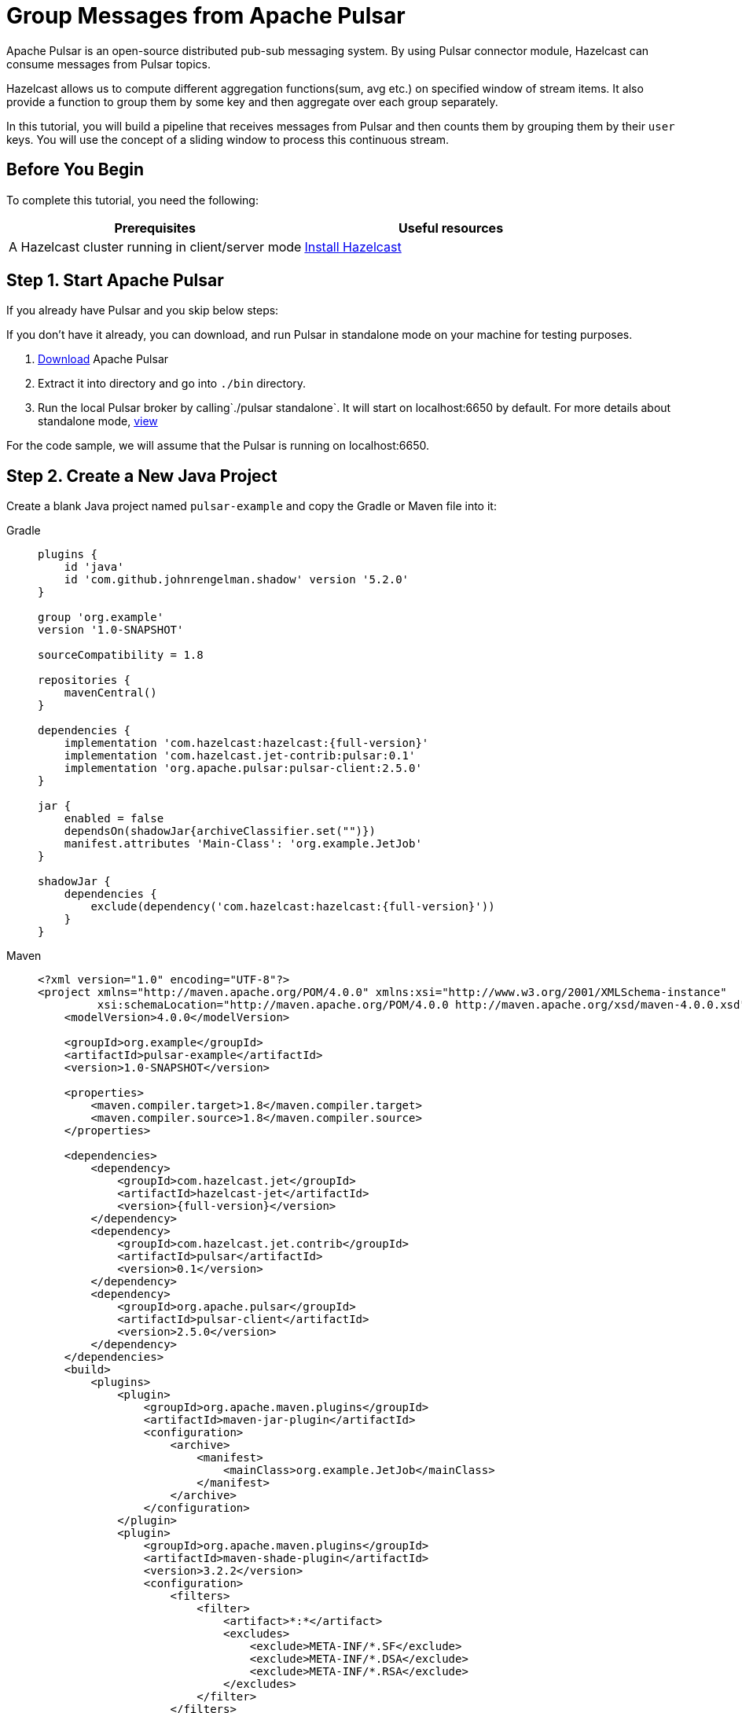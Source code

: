 = Group Messages from Apache Pulsar 

Apache Pulsar is an open-source distributed pub-sub messaging system. By
using Pulsar connector module, Hazelcast can consume messages from
Pulsar topics.

Hazelcast allows us to compute different aggregation functions(sum,
avg etc.) on specified window of stream items. It also provide a
function to group them by some key and then aggregate over each group
separately.

In this tutorial, you will build a pipeline that receives messages from Pulsar and
then counts them by grouping them by their `user` keys. You will use
the concept of a sliding window to process this continuous stream.

== Before You Begin

To complete this tutorial, you need the following:

[cols="1a,1a"]
|===
|Prerequisites|Useful resources

|A Hazelcast cluster running in client/server mode
|xref:getting-started:install-hazelcast.adoc#use-the-binary[Install Hazelcast]
|===

== Step 1. Start Apache Pulsar

If you already have Pulsar and you skip below steps:

If you don't have it already, you can download, and run Pulsar in
standalone mode on your machine for testing purposes.

. link:https://pulsar.apache.org/download/[Download] Apache Pulsar
. Extract it into directory and go into `./bin` directory.
. Run the local Pulsar broker by calling`./pulsar standalone`. It will
   start on localhost:6650 by default. For more details about standalone
   mode, link:https://pulsar.apache.org/docs/en/standalone/[view]

For the code sample, we will assume that the Pulsar is running on
localhost:6650.

== Step 2. Create a New Java Project

Create a blank Java project named
`pulsar-example` and copy the Gradle or Maven file into it:

[tabs] 
==== 
Gradle:: 
+ 
--
[source,groovy,subs="attributes+"]
----
plugins {
    id 'java'
    id 'com.github.johnrengelman.shadow' version '5.2.0'
}

group 'org.example'
version '1.0-SNAPSHOT'

sourceCompatibility = 1.8

repositories {
    mavenCentral()
}

dependencies {
    implementation 'com.hazelcast:hazelcast:{full-version}'
    implementation 'com.hazelcast.jet-contrib:pulsar:0.1'
    implementation 'org.apache.pulsar:pulsar-client:2.5.0'
}

jar {
    enabled = false
    dependsOn(shadowJar{archiveClassifier.set("")})
    manifest.attributes 'Main-Class': 'org.example.JetJob'
}

shadowJar {
    dependencies {
        exclude(dependency('com.hazelcast:hazelcast:{full-version}'))
    }
}
----
--
Maven:: 
+ 
--
[source,xml,subs="attributes+"]
----
<?xml version="1.0" encoding="UTF-8"?>
<project xmlns="http://maven.apache.org/POM/4.0.0" xmlns:xsi="http://www.w3.org/2001/XMLSchema-instance"
         xsi:schemaLocation="http://maven.apache.org/POM/4.0.0 http://maven.apache.org/xsd/maven-4.0.0.xsd">
    <modelVersion>4.0.0</modelVersion>

    <groupId>org.example</groupId>
    <artifactId>pulsar-example</artifactId>
    <version>1.0-SNAPSHOT</version>

    <properties>
        <maven.compiler.target>1.8</maven.compiler.target>
        <maven.compiler.source>1.8</maven.compiler.source>
    </properties>

    <dependencies>
        <dependency>
            <groupId>com.hazelcast.jet</groupId>
            <artifactId>hazelcast-jet</artifactId>
            <version>{full-version}</version>
        </dependency>
        <dependency>
            <groupId>com.hazelcast.jet.contrib</groupId>
            <artifactId>pulsar</artifactId>
            <version>0.1</version>
        </dependency>
        <dependency>
            <groupId>org.apache.pulsar</groupId>
            <artifactId>pulsar-client</artifactId>
            <version>2.5.0</version>
        </dependency>
    </dependencies>
    <build>
        <plugins>
            <plugin>
                <groupId>org.apache.maven.plugins</groupId>
                <artifactId>maven-jar-plugin</artifactId>
                <configuration>
                    <archive>
                        <manifest>
                            <mainClass>org.example.JetJob</mainClass>
                        </manifest>
                    </archive>
                </configuration>
            </plugin>
            <plugin>
                <groupId>org.apache.maven.plugins</groupId>
                <artifactId>maven-shade-plugin</artifactId>
                <version>3.2.2</version>
                <configuration>
                    <filters>
                        <filter>
                            <artifact>*:*</artifact>
                            <excludes>
                                <exclude>META-INF/*.SF</exclude>
                                <exclude>META-INF/*.DSA</exclude>
                                <exclude>META-INF/*.RSA</exclude>
                            </excludes>
                        </filter>
                    </filters>
                </configuration>
                <executions>
                    <execution>
                        <phase>package</phase>
                        <goals>
                            <goal>shade</goal>
                        </goals>
                        <configuration>
                            <artifactSet>
                                <excludes>
                                    <exclude>com.hazelcast:hazelcast</exclude>
                                </excludes>
                            </artifactSet>
                        </configuration>
                    </execution>
                </executions>
            </plugin>
        </plugins>
    </build>
</project>
----
--
====

== Step 3. Publish Messages to a Pulsar Topic

The program below connects the previously started pulsar cluster located
at `pulsar://localhost:6650`. And then, it iteratively picks a user
uniformly at random, then creates event on behalf of this user, and
sends this event as a message to the Pulsar topic named `hz-jet-topic`.

```java
package org.example;

import org.apache.pulsar.client.api.Producer;
import org.apache.pulsar.client.api.PulsarClient;
import org.apache.pulsar.client.api.Schema;

import java.util.Random;
import java.util.concurrent.TimeUnit;

public class MessagePublisher {

    public static class Event {
        public String user;
        public Long eventCount;
        public String message;

        public Event() {
        }

        public Event(String user, Long eventCount, String message) {
            this.user = user;
            this.eventCount = eventCount;
            this.message = message;
        }
        public String getUser() {
            return user;
        }

        public Long getEventCount() {
            return eventCount;
        }

        public String getMessage() {
            return message;
        }

    }

    public static void main(String[] args) throws Exception {
        String topicName = "hz-jet-topic";
        PulsarClient client = PulsarClient.builder()
                                          .serviceUrl("pulsar://localhost:6650")
                                          .build();
        String[] userArray = {"user1", "user2", "user3", "user4", "user5"};
        Producer<Event> producer = client
                .newProducer(Schema.JSON(Event.class))
                .topic(topicName)
                .batchingMaxPublishDelay(10, TimeUnit.MILLISECONDS)
                .sendTimeout(10, TimeUnit.SECONDS)
                .blockIfQueueFull(true)
                .create();

        for (long eventCount = 0; ; eventCount++) {
            String message = String.format("message-%0,4d", eventCount);
            String user = getRandomUser(userArray);
            producer.send(new Event(user, eventCount, message));
            System.out.format("Published '%s' from '%s' to Pulsar topic '%s'%n", message, user, topicName);
            Thread.sleep(20);
        }
    }

    private static String getRandomUser(String[] userArray) {
        Random r = new Random();
        return userArray[r.nextInt(userArray.length)];
    }
}

```

Run it from your IDE. You should see this in the output:

```
Published 'message-0000' from 'user1' to Pulsar topic 'hz-jet-topic'
Published 'message-0001' from 'user3' to Pulsar topic 'hz-jet-topic'
Published 'message-0002' from 'user1' to Pulsar topic 'hz-jet-topic'
Published 'message-0003' from 'user2' to Pulsar topic 'hz-jet-topic'
Published 'message-0004' from 'user4' to Pulsar topic 'hz-jet-topic'
...
```

== Step 4. Use Hazelcast to Count the Messages of Users

The code below is used to connect to the Pulsar topic and gets messages
from it and then logs the count of messages by grouping them with their
users.

```java
package org.example;

import com.hazelcast.core.Hazelcast;
import com.hazelcast.core.HazelcastInstance;
import com.hazelcast.jet.*;
import com.hazelcast.jet.config.JobConfig;
import com.hazelcast.jet.contrib.pulsar.PulsarSources;
import com.hazelcast.jet.pipeline.*;
import org.apache.pulsar.client.api.Message;
import org.apache.pulsar.client.api.PulsarClient;
import org.apache.pulsar.client.api.Schema;
import org.example.MessagePublisher.Event;

import java.time.Instant;
import java.time.LocalDateTime;
import java.time.ZoneId;
import java.time.format.DateTimeFormatter;
import java.util.HashMap;
import java.util.Map;
import java.util.concurrent.TimeUnit;

import static com.hazelcast.jet.aggregate.AggregateOperations.counting;
import static com.hazelcast.jet.pipeline.WindowDefinition.sliding;

public class JetJob {
    static final DateTimeFormatter TIME_FORMATTER =
            DateTimeFormatter.ofPattern("HH:mm:ss:SSS");

    public static void main(String[] args) {
        String topicName = "hz-jet-topic";

        StreamSource<Event> source = PulsarSources.pulsarReaderBuilder(
                topicName,
                () -> PulsarClient.builder().serviceUrl("pulsar://localhost:6650").build(),
                () -> Schema.JSON(Event.class),
                Message::getValue).build();

        Pipeline p = Pipeline.create();
        p.readFrom(source)
         .withNativeTimestamps(0)
         .groupingKey(Event::getUser)
         .window(sliding(TimeUnit.SECONDS.toMillis(60), TimeUnit.SECONDS.toMillis(30)))
         .aggregate(counting())
         .writeTo(Sinks.logger(wr -> String.format(
                 "At %s Pulsar got %,d messages in the previous minute from %s.",
                 TIME_FORMATTER.format(LocalDateTime.ofInstant(
                         Instant.ofEpochMilli(wr.end()), ZoneId.systemDefault())),
                 wr.result(), wr.key())));

        JobConfig cfg = new JobConfig()
                .setName("pulsar-message-counter");
        HazelcastInstance hz = Hazelcast.bootstrappedInstance();
        hz.getJet().newJob(p, cfg);
    }
}
```

If you run this code from your IDE, it will create its own Hazelcast member
and run the job on it. To run this on the previously started Hazelcast member,
you need to create a runnable JAR including all dependencies required to
run it. Then, submit it to the Hazelcast cluster. Since build.gradle/pom.xml
files are configured to create a full JAR, we can do these steps easily
as shown as below:

[tabs] 
==== 
Gradle:: 
+ 
--
```bash
gradle build
bin/hz-cli submit build/libs/pulsar-example-1.0-SNAPSHOT.jar
```
--
Maven:: 
+ 
--

```bash
mvn package
bin/hz-cli submit target/pulsar-example-1.0-SNAPSHOT.jar
```
--
====

Now go to the window where you started Hazelcast. Its log output will contain
the output from the pipeline.

If `MessagePublisher` was running while you were following these steps,
you'll now get a report on the whole history of the events and then a
steady stream of real-time updates.

Sample output: 10:38:44.504 Between 10:32:00:00-10:32:30:000 Pulsar got
508 messages from user4.

```
10:38:44.504  Between 10:32:00:00-10:32:30:000 Pulsar got 538 messages from user1.
10:38:44.504  Between 10:32:00:00-10:32:30:000 Pulsar got 508 messages from user4.
10:38:44.597  Between 10:32:30:00-10:33:00:000 Pulsar got 584 messages from user2.
10:38:44.597  Between 10:32:30:00-10:33:00:000 Pulsar got 551 messages from user5.
10:38:44.597  Between 10:32:30:00-10:33:00:000 Pulsar got 540 messages from user3.
```

It is possible to restart a job without suspending and resuming in one
atomic action. You can restart the job by calling:

```bash
bin/hz-cli restart pulsar-message-counter
```

After that, you'll get all the history again. If you want to change this
behaviour to continue where it left off, you can change the fault
tolerance behaviour of the job to exactly-once by replacing the
JobConfig section of the program with the following.

```java
JobConfig cfg = new JobConfig()
                .setProcessingGuarantee(ProcessingGuarantee.EXACTLY_ONCE)
                .setSnapshotIntervalMillis(SECONDS.toMillis(1))
                .setName("pulsar-message-counter");
```

== Step 5. Clean Up

. Cancel the job.
+
```bash
bin/hz-cli cancel pulsar-message-counter
```

. Shut down the Hazelcast cluster.
+
```bash
bin/hz-stop
```
